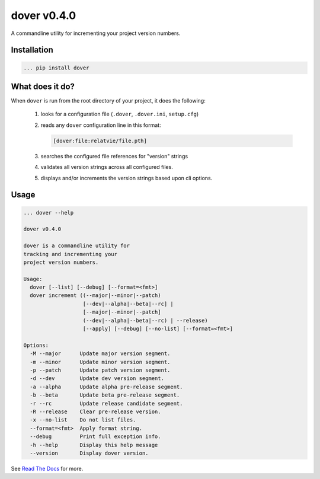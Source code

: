 dover v0.4.0
============

.. image:: https://img.shields.io/badge/version-v0.4.0-green.svg
.. image:: https://img.shields.io/badge/coverage-100%25-green.svg

A commandline utility for incrementing your project version numbers.


Installation
^^^^^^^^^^^^

.. code-block:: text
    
    ... pip install dover


What does it do?
^^^^^^^^^^^^^^^^

When ``dover`` is run from the root directory of your project, it does the 
following:

    1. looks for a configuration file (``.dover``, ``.dover.ini``, ``setup.cfg``)
    2. reads any ``dover`` configuration line in this format:

       .. code-block:: text
            
           [dover:file:relatvie/file.pth]

    3. searches the configured file references for "version" strings
    4. validates all version strings across all configured files.
    5. displays and/or increments the version strings based upon 
       cli options. 

Usage
^^^^^

.. code-block:: text 
    
    ... dover --help

    dover v0.4.0

    dover is a commandline utility for
    tracking and incrementing your
    project version numbers.

    Usage:
      dover [--list] [--debug] [--format=<fmt>]
      dover increment ((--major|--minor|--patch)
                       [--dev|--alpha|--beta|--rc] |
                       [--major|--minor|--patch]
                       (--dev|--alpha|--beta|--rc) | --release)
                       [--apply] [--debug] [--no-list] [--format=<fmt>]

    Options:
      -M --major      Update major version segment.
      -m --minor      Update minor version segment.
      -p --patch      Update patch version segment.
      -d --dev        Update dev version segment.
      -a --alpha      Update alpha pre-release segment.
      -b --beta       Update beta pre-release segment.
      -r --rc         Update release candidate segment.
      -R --release    Clear pre-release version.
      -x --no-list    Do not list files.
      --format=<fmt>  Apply format string.
      --debug         Print full exception info.
      -h --help       Display this help message
      --version       Display dover version.



See `Read  The Docs <http://dover.readthedocs.io/en/latest/>`_ for more.

